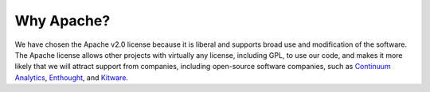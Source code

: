 .. _why_license:

------------------------------------------------------------------------------
 Why Apache?
------------------------------------------------------------------------------

We have chosen the Apache v2.0 license because it is liberal and 
supports broad use and modification of the software.
The Apache license allows other projects with virtually any license,
including GPL, to use our code, and makes it more likely that we will
attract support from companies, including open-source software
companies, such as `Continuum Analytics`_, Enthought_, and Kitware_.


.. _`Continuum Analytics`: https://www.continuum.io/
.. _Enthought: http://www.enthought.com
.. _Kitware: http://www.kitware.com
